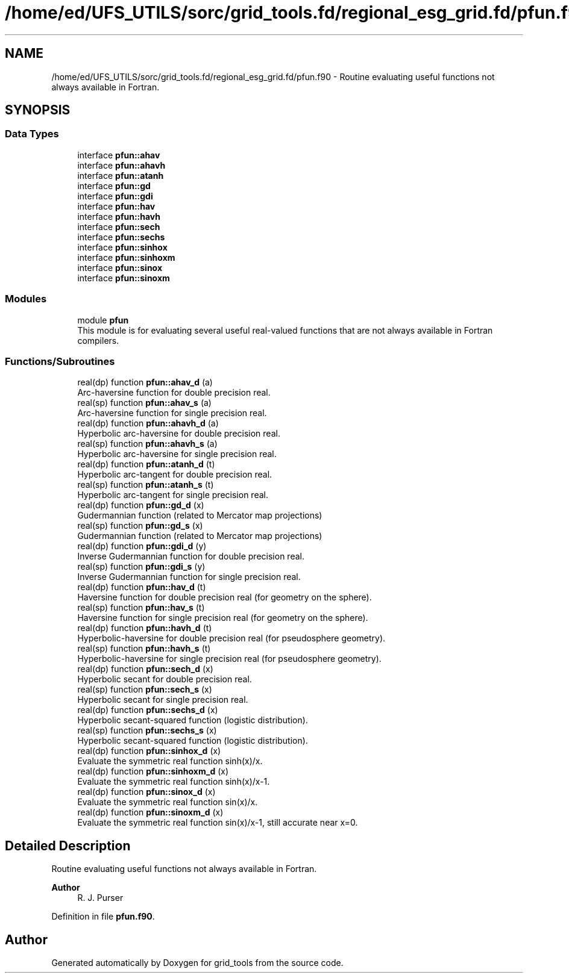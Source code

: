 .TH "/home/ed/UFS_UTILS/sorc/grid_tools.fd/regional_esg_grid.fd/pfun.f90" 3 "Thu Mar 25 2021" "Version 1.0.0" "grid_tools" \" -*- nroff -*-
.ad l
.nh
.SH NAME
/home/ed/UFS_UTILS/sorc/grid_tools.fd/regional_esg_grid.fd/pfun.f90 \- Routine evaluating useful functions not always available in Fortran\&.  

.SH SYNOPSIS
.br
.PP
.SS "Data Types"

.in +1c
.ti -1c
.RI "interface \fBpfun::ahav\fP"
.br
.ti -1c
.RI "interface \fBpfun::ahavh\fP"
.br
.ti -1c
.RI "interface \fBpfun::atanh\fP"
.br
.ti -1c
.RI "interface \fBpfun::gd\fP"
.br
.ti -1c
.RI "interface \fBpfun::gdi\fP"
.br
.ti -1c
.RI "interface \fBpfun::hav\fP"
.br
.ti -1c
.RI "interface \fBpfun::havh\fP"
.br
.ti -1c
.RI "interface \fBpfun::sech\fP"
.br
.ti -1c
.RI "interface \fBpfun::sechs\fP"
.br
.ti -1c
.RI "interface \fBpfun::sinhox\fP"
.br
.ti -1c
.RI "interface \fBpfun::sinhoxm\fP"
.br
.ti -1c
.RI "interface \fBpfun::sinox\fP"
.br
.ti -1c
.RI "interface \fBpfun::sinoxm\fP"
.br
.in -1c
.SS "Modules"

.in +1c
.ti -1c
.RI "module \fBpfun\fP"
.br
.RI "This module is for evaluating several useful real-valued functions that are not always available in Fortran compilers\&. "
.in -1c
.SS "Functions/Subroutines"

.in +1c
.ti -1c
.RI "real(dp) function \fBpfun::ahav_d\fP (a)"
.br
.RI "Arc-haversine function for double precision real\&. "
.ti -1c
.RI "real(sp) function \fBpfun::ahav_s\fP (a)"
.br
.RI "Arc-haversine function for single precision real\&. "
.ti -1c
.RI "real(dp) function \fBpfun::ahavh_d\fP (a)"
.br
.RI "Hyperbolic arc-haversine for double precision real\&. "
.ti -1c
.RI "real(sp) function \fBpfun::ahavh_s\fP (a)"
.br
.RI "Hyperbolic arc-haversine for single precision real\&. "
.ti -1c
.RI "real(dp) function \fBpfun::atanh_d\fP (t)"
.br
.RI "Hyperbolic arc-tangent for double precision real\&. "
.ti -1c
.RI "real(sp) function \fBpfun::atanh_s\fP (t)"
.br
.RI "Hyperbolic arc-tangent for single precision real\&. "
.ti -1c
.RI "real(dp) function \fBpfun::gd_d\fP (x)"
.br
.RI "Gudermannian function (related to Mercator map projections) "
.ti -1c
.RI "real(sp) function \fBpfun::gd_s\fP (x)"
.br
.RI "Gudermannian function (related to Mercator map projections) "
.ti -1c
.RI "real(dp) function \fBpfun::gdi_d\fP (y)"
.br
.RI "Inverse Gudermannian function for double precision real\&. "
.ti -1c
.RI "real(sp) function \fBpfun::gdi_s\fP (y)"
.br
.RI "Inverse Gudermannian function for single precision real\&. "
.ti -1c
.RI "real(dp) function \fBpfun::hav_d\fP (t)"
.br
.RI "Haversine function for double precision real (for geometry on the sphere)\&. "
.ti -1c
.RI "real(sp) function \fBpfun::hav_s\fP (t)"
.br
.RI "Haversine function for single precision real (for geometry on the sphere)\&. "
.ti -1c
.RI "real(dp) function \fBpfun::havh_d\fP (t)"
.br
.RI "Hyperbolic-haversine for double precision real (for pseudosphere geometry)\&. "
.ti -1c
.RI "real(sp) function \fBpfun::havh_s\fP (t)"
.br
.RI "Hyperbolic-haversine for single precision real (for pseudosphere geometry)\&. "
.ti -1c
.RI "real(dp) function \fBpfun::sech_d\fP (x)"
.br
.RI "Hyperbolic secant for double precision real\&. "
.ti -1c
.RI "real(sp) function \fBpfun::sech_s\fP (x)"
.br
.RI "Hyperbolic secant for single precision real\&. "
.ti -1c
.RI "real(dp) function \fBpfun::sechs_d\fP (x)"
.br
.RI "Hyperbolic secant-squared function (logistic distribution)\&. "
.ti -1c
.RI "real(sp) function \fBpfun::sechs_s\fP (x)"
.br
.RI "Hyperbolic secant-squared function (logistic distribution)\&. "
.ti -1c
.RI "real(dp) function \fBpfun::sinhox_d\fP (x)"
.br
.RI "Evaluate the symmetric real function sinh(x)/x\&. "
.ti -1c
.RI "real(dp) function \fBpfun::sinhoxm_d\fP (x)"
.br
.RI "Evaluate the symmetric real function sinh(x)/x-1\&. "
.ti -1c
.RI "real(dp) function \fBpfun::sinox_d\fP (x)"
.br
.RI "Evaluate the symmetric real function sin(x)/x\&. "
.ti -1c
.RI "real(dp) function \fBpfun::sinoxm_d\fP (x)"
.br
.RI "Evaluate the symmetric real function sin(x)/x-1, still accurate near x=0\&. "
.in -1c
.SH "Detailed Description"
.PP 
Routine evaluating useful functions not always available in Fortran\&. 


.PP
\fBAuthor\fP
.RS 4
R\&. J\&. Purser 
.RE
.PP

.PP
Definition in file \fBpfun\&.f90\fP\&.
.SH "Author"
.PP 
Generated automatically by Doxygen for grid_tools from the source code\&.
